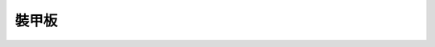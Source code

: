 ===================
裝甲板
===================

.. py:function:: def ir_hit_detection_event(msg):

    :描述: 當檢測到機器人受到紅外光束攻擊時，運行函數內程序

    :param msg: 函數內部的消息參數

    :return: 無

    :示例:
.. code-block:: python
    :linenos:

    #當檢測到機器人受到紅外光束攻擊時，運行函數內程序

    def ir_hit_detection_event(msg):
        pass

.. function:: armor_ctrl.cond_wait(condition_enum)

    :描述: 等待機器人受到紅外光束攻擊時，執行下一條指令

    :param condition_enum: 事件類型，``rm_define.cond_ir_hit_detection`` 表示機器人受到紅外光束攻擊

    :return: 無

    :示例: ``armor_ctrl.cond_wait(rm_define.cond_ir_hit_detection)``

    :示例說明: 等待機器人受到紅外光束攻擊時，執行下一條指令

.. function:: armor_ctrl.check_condition(condition_enum)

    :描述: 判斷機器人是否受到紅外光束攻擊

    :param condition_enum: 事件類型，``rm_define.cond_ir_hit_detection`` 表示機器人受到紅外光束攻擊

    :return: 機器人是否受到紅外光束攻擊，受到攻擊時返回真，否則返回假。
    :rtype: bool

    :示例: ``if armor_ctrl.check_condition(rm_define.cond_ir_hit_detection):``

    :示例說明: 如果機器人受到紅外光束攻擊時，執行下一條指令
